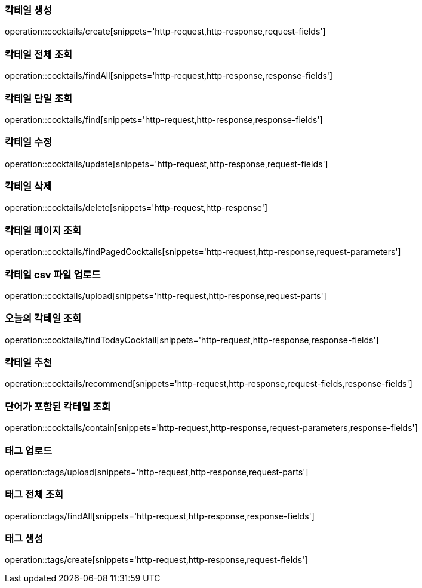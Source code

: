 [[resources-cocktails-create]]
=== 칵테일 생성

operation::cocktails/create[snippets='http-request,http-response,request-fields']

[[resources-cocktails-findAll]]
=== 칵테일 전체 조회

operation::cocktails/findAll[snippets='http-request,http-response,response-fields']

[[resources-cocktails-find]]
=== 칵테일 단일 조회

operation::cocktails/find[snippets='http-request,http-response,response-fields']

[[resources-cocktails-update]]
=== 칵테일 수정

operation::cocktails/update[snippets='http-request,http-response,request-fields']

[[resources-cocktails-delete]]
=== 칵테일 삭제

operation::cocktails/delete[snippets='http-request,http-response']

[[resources-cocktails-findPagedCocktails]]
=== 칵테일 페이지 조회

operation::cocktails/findPagedCocktails[snippets='http-request,http-response,request-parameters']

[[resources-cocktails-upload]]
=== 칵테일 csv 파일 업로드

operation::cocktails/upload[snippets='http-request,http-response,request-parts']

[[resources-cocktails-today]]
=== 오늘의 칵테일 조회

operation::cocktails/findTodayCocktail[snippets='http-request,http-response,response-fields']

[[resources-cocktails-recommend]]
=== 칵테일 추천

operation::cocktails/recommend[snippets='http-request,http-response,request-fields,response-fields']

[[resources-cocktails-contain]]
=== 단어가 포함된 칵테일 조회

operation::cocktails/contain[snippets='http-request,http-response,request-parameters,response-fields']

[[resources-tags-upload]]
=== 태그 업로드

operation::tags/upload[snippets='http-request,http-response,request-parts']

[[resources-tags-findAll]]
=== 태그 전체 조회

operation::tags/findAll[snippets='http-request,http-response,response-fields']

[[resources-tags-create]]
=== 태그 생성

operation::tags/create[snippets='http-request,http-response,request-fields']